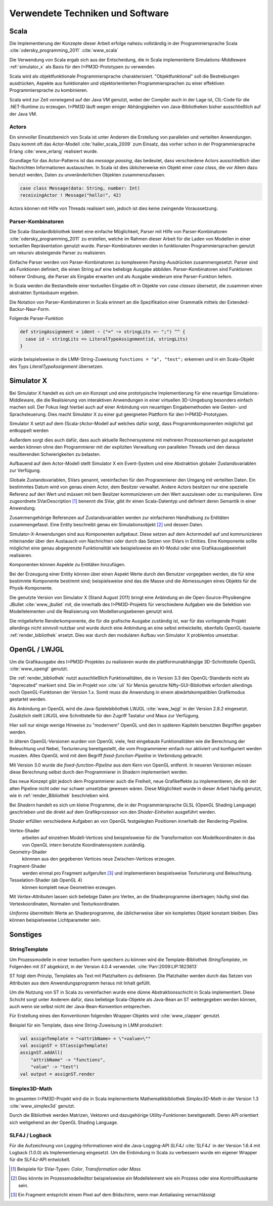 *********************************
Verwendete Techniken und Software
*********************************

Scala
*****

Die Implementierung der Konzepte dieser Arbeit erfolge nahezu vollständig in der Programmiersprache Scala :cite:`odersky_programming_2011` :cite:`www_scala` 

Die Verwendung von Scala ergab sich aus der Entscheidung, die in Scala implementierte Simulations-Middleware :ref:`simulator_x` als Basis für den I>PM3D-Prototypen zu verwenden. 

Scala wird als objektfunktionale Programmiersprache charakterisiert. "Objektfunktional" soll die Bestrebungen ausdrücken, Aspekte aus funktionalen und objektorientierten Programmiersprachen zu einer effektiven Programmiersprache zu kombinieren.

Scala wird zur Zeit vorwiegend auf der Java VM genutzt, wobei der Compiler auch in der Lage ist, CIL-Code für die .NET-Runtime zu erzeugen. 
I>PM3D läuft wegen einiger Abhängigkeiten von Java-Bibliotheken bisher ausschließlich auf der Java VM.

Actors
------

Ein sinnvoller Einsatzbereich von Scala ist unter Anderem die Erstellung von parallelen und verteilten Anwendungen.
Dazu kommt oft das Actor-Modell :cite:`haller_scala_2009` zum Einsatz, das vorher schon in der Programmiersprache Erlang :cite:`www_erlang` realisiert wurde.

Grundlage für das Actor-Patterns ist das *message passing*, das bedeutet, dass verschiedene Actors ausschließlich über Nachrichten Informationen austauschen. In Scala ist dies üblicherweise ein Objekt einer *case class*, die  vor Allem dazu benutzt werden, Daten zu unveränderlichen Objekten zusammenzufassen.

.. code-block:: scala

    case class Message(data: String, number: Int)
    receivingActor ! Message("hello!", 42)


Actors können mit Hilfe von Threads realisiert sein, jedoch ist dies keine zwingende Voraussetzung.

Parser-Kombinatoren
-------------------

Die Scala-Standardbibliothek bietet eine einfache Möglichkeit, Parser mit Hilfe von Parser-Kombinatoren :cite:`odersky_programming_2011` zu erstellen, welche im Rahmen dieser Arbeit für die Laden von Modellen in einer textuellen Repräsentation genutzt wurde. Parser-Kombinatoren werden in funktionalen Programmiersprachen genutzt um rekursiv absteigende Parser zu realisieren.

Einfache Parser werden von Parser-Kombinatoren zu komplexeren Parsing-Ausdrücken zusammengesetzt. Parser sind als Funktionen definiert, die einen String auf eine beliebige Ausgabe abbilden. Parser-Kombinatoren sind Funktionen höherer Ordnung, die Parser als Eingabe erwarten und als Ausgabe wiederum eine Parser-Funktion liefern.

In Scala werden die Bestandteile einer textuellen Eingabe oft in Objekte von *case classes* übersetzt, die zusammen einen abstrakten Syntaxbaum ergeben.

Die Notation von Parser-Kombinatoren in Scala erinnert an die Spezifikation einer Grammatik mittels der Extended-Backur-Naur-Form.

Folgende Parser-Funktion 

.. code-block:: scala

    def stringAssignment = ident ~ ("=" ~> stringLits <~ ";") ^^ {
      case id ~ stringLits => LiteralTypeAssignment(id, stringLits)
    }

würde beispielsweise in die LMM-String-Zuweisung ``functions = "a", "test";`` erkennen und in ein Scala-Objekt des Typs *LiteralTypeAssignment* übersetzen.

.. _simulator_x:

Simulator X
***********

Bei Simulator X handelt es sich um ein Konzept und eine prototypische Implementierung für eine neuartige Simulations-Middleware, die die Realisierung von interaktiven Anwendungen in einer virtuellen 3D-Umgebung besonders einfach machen soll. 
Der Fokus liegt hierbei auch auf einer Anbindung von neuartigen Eingabemethoden wie Gesten- und Sprachsteuerung. Dies macht Simulator X zu einer gut geeigneten Plattform für den I>PM3D-Prototypen.

Simulator X setzt auf dem (Scala-)Actor-Modell auf welches dafür sorgt, dass Programmkomponenten möglichst gut entkoppelt werden

Außerdem sorgt dies auch dafür, dass auch aktuelle Rechnersysteme mit mehreren Prozessorkernen gut ausgelastet werden können ohne den Programmierer mit der expliziten Verwaltung von parallelen Threads und den daraus resultierenden Schwierigkeiten zu belasten.

Aufbauend auf dem Actor-Modell stellt Simulator X ein Event-System und eine Abstraktion globaler Zustandsvariablen zur Verfügung. 

Globale Zustandsvariablen, SVars genannt, vereinfachen für den Programmierer den Umgang mit verteilten Daten. Ein bestimmtes Datum wird von genau einem Actor, dem Besitzer verwaltet. Andere Actors besitzen nur eine spezielle Referenz auf den Wert und müssen mit bem Besitzer kommunizieren um den Wert auszulesen oder zu manipulieren.
Eine zugeordnete SVarDescription [#f1]_ benennt die SVar, gibt ihr einen Scala-Datentyp und definiert deren Semantik in einer Anwendung.

Zusammengehörige Referenzen auf Zustandsvariablen werden zur einfacheren Handhabung zu Entitäten zusammengefasst. Eine Entity beschreibt genau ein Simulationsobjekt [#f2]_ und dessen Daten. 

Simulator-X-Anwendungen sind aus Komponenten aufgebaut. Diese setzen auf dem Actormodell auf und kommunizieren miteinander über den Austausch von Nachrichten oder durch das Setzen von SVars in Entities.
Eine Komponente sollte möglichst eine genau abgegrenzte Funktionalität wie beispielsweise ein KI-Modul oder eine Grafikausgabeeinheit realisieren. 

Komponenten können Aspekte zu Entitäten hinzufügen. 

Bei der Erzeugung einer Entity können über einen Aspekt Werte durch den Benutzer vorgegeben werden, die für eine bestimmte Komponente bestimmt sind; beispielsweise sind das die Masse und die Abmessungen eines Objekts für die Physik-Komponente.

Die genutzte Version von Simulator X (Stand August 2011) bringt eine Anbindung an die Open-Source-Physikengine JBullet :cite:`www_jbullet` mit, die innerhalb des I>PM3D-Projekts für verschiedene Aufgaben wie die Selektion von Modellelementen und die Realisierung von Modellierungsebenen genutzt wird.

Die mitgelieferte Renderkomponente, die für die grafische Ausgabe zuständig ist, war für das vorliegende Projekt allerdings nicht sinnvoll nutzbar und wurde durch eine Anbindung an eine selbst entwickelte, ebenfalls OpenGL-basierte :ref:`render_bibliothek` ersetzt. 
Dies war durch den modularen Aufbau von Simulator X problemlos umsetzbar. 

.. _opengl:

OpenGL / LWJGL
**************

Um die Grafikausgabe des I>PM3D-Projektes zu realisieren wurde die plattformunabhängige 3D-Schnittstelle OpenGL :cite:`www_opengl` genutzt. 

Die :ref:`render_bibliothek` nutzt ausschließlich Funktionalitäten, die in Version 3.3 des OpenGL-Standards nicht als "deprecated" markiert sind. Die im Projekt von :cite:`uli` für Menüs genutzte Nifty-GUI-Bibliothek erfordert allerdings noch OpenGL-Funktonen der Version 1.x. Somit muss die Anwendung in einem abwärtskompatiblen Grafikmodus gestartet werden.

Als Anbindung an OpenGL wird die Java-Spielebibliothek LWJGL :cite:`www_lwjgl` in der Version 2.8.2 eingesetzt. 
Zusätzlich stellt LWJGL eine Schnittstelle für den Zugriff Tastatur und Maus zur Verfügung.

Hier soll nur einige wenige Hinweise zu "modernem" OpenGL und den in späteren Kapiteln benutzten Begriffen gegeben werden. 

In älteren OpenGL-Versionen wurden von OpenGL viele, fest eingebaute Funktionalitäten wie die Berechnung der Beleuchtung und Nebel, Texturierung bereitgestellt, die vom Programmierer einfach nur aktiviert und konfiguriert werden mussten. Altes OpenGL wird mit dem Begriff *fixed-function-Pipeline* in Verbindung gebracht.

Mit Version 3.0 wurde die *fixed-function-Pipeline* aus dem Kern von OpenGL entfernt. In neueren Versionen müssen diese Berechnung selbst durch den Programmierer in *Shadern* implementiert werden. 

Das neue Konzept gibt jedoch dem Programmierer auch die Freiheit, neue Grafikeffekte zu implementieren, die mit der alten Pipeline nicht oder nur schwer umsetzbar gewesen wären. 
Diese Möglichkeit wurde in dieser Arbeit häufig genutzt, wie in :ref:`render_Bibliothek` beschrieben wird.


Bei *Shadern* handelt es sich um kleine Programme, die in der Programmiersprache GLSL (OpenGL Shading Language) geschrieben und die direkt auf dem Grafikprozessor von den *Shader-Einheiten* ausgeführt werden.

*Shader* erfüllen verschiedene Aufgaben an von OpenGL festgelegten Positionen innerhalb der Rendering-Pipeline. 

Vertex-Shader  
    arbeiten auf einzelnen Modell-Vertices sind beispielsweise für die Transformation von Modellkoordinaten in das von OpenGL intern benutzte Koordinatensystem zuständig.

Geometry-Shader
    könnnen aus den gegebenen Vertices neue Zwischen-Vertices erzeugen.

Fragment-Shader 
    werden einmal pro Fragment aufgerufen [#f3]_ und implementieren bespielsweise Texturierung und Beleuchtung.

Tesselation-Shader (ab OpenGL 4)
    können komplett neue Geometrien erzeugen.

Mit *Vertex-Attributen* lassen sich beliebige Daten pro Vertex, an die Shaderprogramme übertragen; häufig sind das Vertexkoordinaten, Normalen und Texturkoordinaten.

*Uniforms* übermitteln Werte an Shaderprogramme, die üblicherweise über ein komplettes Objekt konstant bleiben. Dies können beispielsweise Lichtparameter sein.


Sonstiges
*********

StringTemplate
--------------

Um Prozessmodelle in einer textuellen Form speichern zu können wird die Template-Bibliothek *StringTemplate*, im Folgenden mit *ST* abgekürzt, in der Version 4.0.4 verwendet. :cite:`Parr:2009:LIP:1823613` 

ST folgt dem Prinzip, Templates als Text mit Platzhaltern zu definieren. Die Platzhalter werden durch das Setzen von Attributen aus dem Anwendungsprogramm heraus mit Inhalt gefüllt.

Um die Nutzung von ST in Scala zu vereinfachen wurde eine dünne Abstraktionsschicht in Scala implementiert. 
Diese Schicht sorgt unter Anderem dafür, dass beliebige Scala-Objekte als Java-Bean an ST weitergegeben werden können, auch wenn sie selbst nicht der Java-Bean-Konvention entsprechen.

Für Erstellung eines den Konventionen folgenden Wrapper-Objekts wird :cite:`www_clapper` genutzt.

Beispiel für ein Template, dass eine String-Zuweisung in LMM produziert:


.. code-block:: scala

    val assignTemplate = "<attribName> = \"<value>\""
    val assignST = ST(assignTemplate)
    assignST.addAll(
        "attribName" -> "functions",
        "value" -> "test")
    val output = assignST.render


Simplex3D-Math
--------------

Im gesamten I>PM3D-Projekt wird die in Scala implementierte Mathematikbibliothek *Simplex3D-Math* in der Version 1.3 :cite:`www_simplex3d` genutzt. 

Durch die Bibliothek werden Matrizen, Vektoren und dazugehörige Utility-Funktionen bereitgestellt. Deren API orientiert sich weitgehend an der OpenGL Shading Language.

SLF4J / Logback
---------------

Für die Aufzeichnung von Logging-Informationen wird die Java-Logging-API *SLF4J* :cite:`SLF4J` in der Version 1.6.4 mit Logback (1.0.0) als Implementierung eingesetzt. 
Um die Einbindung in Scala zu verbessern wurde ein eigener Wrapper für die SLF4J-API entwickelt.


.. [#f1] Beispiele für SVar-Typen: *Color*, *Transformation* oder *Mass*
.. [#f2] Dies könnte im Prozessmodelleditor beispielsweise ein Modellelement wie ein Prozess oder eine Kontrollflusskante sein.
.. [#f3] Ein Fragment entspricht einem Pixel auf dem Bildschirm, wenn man Antialiasing vernachlässigt
